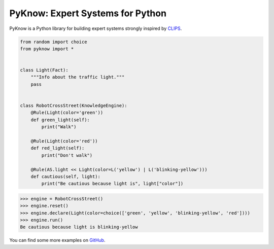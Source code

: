 PyKnow: Expert Systems for Python
=================================

.. image:: https://img.shields.io/pypi/v/pyknow.svg
    :target: https://pypi.python.org/pypi/pyknow

.. image:: https://img.shields.io/pypi/pyversions/pyknow.svg
    :target: https://pypi.python.org/pypi/pyknow

.. image:: https://travis-ci.org/buguroo/pyknow.svg?branch=master
    :target: https://travis-ci.org/buguroo/pyknow

.. image:: https://readthedocs.org/projects/pyknow/badge/?version=stable
    :target: https://readthedocs.org/projects/pyknow/?badge=stable
    :alt: Documentation Status

.. image:: https://codecov.io/gh/buguroo/pyknow/branch/develop/graph/badge.svg
    :target: https://codecov.io/gh/buguroo/pyknow
    :alt: codecov.io


PyKnow is a Python library for building expert systems strongly inspired
by CLIPS_.

.. code-block:: python

   from random import choice
   from pyknow import *


   class Light(Fact):
       """Info about the traffic light."""
       pass


   class RobotCrossStreet(KnowledgeEngine):
       @Rule(Light(color='green'))
       def green_light(self):
           print("Walk")

       @Rule(Light(color='red'))
       def red_light(self):
           print("Don't walk")

       @Rule(AS.light << Light(color=L('yellow') | L('blinking-yellow')))
       def cautious(self, light):
           print("Be cautious because light is", light["color"])


.. code-block:: python

   >>> engine = RobotCrossStreet()
   >>> engine.reset()
   >>> engine.declare(Light(color=choice(['green', 'yellow', 'blinking-yellow', 'red'])))
   >>> engine.run()
   Be cautious because light is blinking-yellow


You can find some more examples on GitHub_.

.. _CLIPS: http://clipsrules.sourceforge.net
.. _GitHub: https://github.com/buguroo/pyknow/tree/develop/docs/examples

